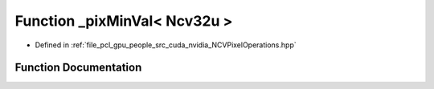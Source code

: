 .. _exhale_function__n_c_v_pixel_operations_8hpp_1a5abea2b53266cefbf1ff858229df2a4b:

Function _pixMinVal< Ncv32u >
=============================

- Defined in :ref:`file_pcl_gpu_people_src_cuda_nvidia_NCVPixelOperations.hpp`


Function Documentation
----------------------


.. doxygenfunction:: _pixMinVal< Ncv32u >()
